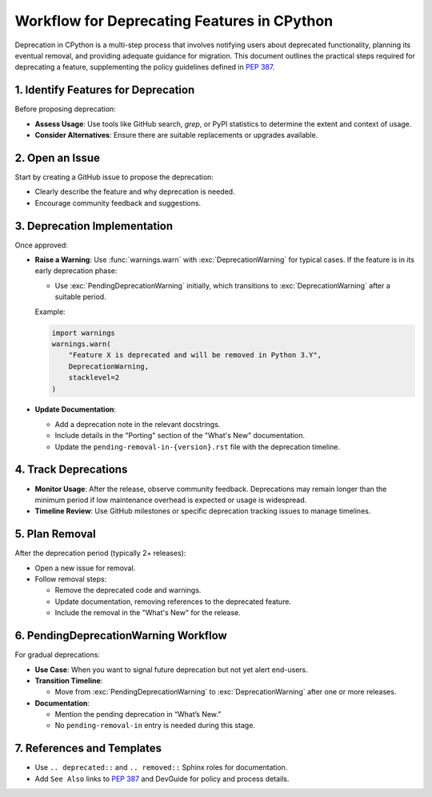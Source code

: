 Workflow for Deprecating Features in CPython
==============================================

Deprecation in CPython is a multi-step process that involves notifying users about deprecated functionality, planning its eventual removal, and providing adequate guidance for migration.
This document outlines the practical steps required for deprecating a feature, supplementing the policy guidelines defined in :pep:`387`.

1. Identify Features for Deprecation
------------------------------------
Before proposing deprecation:

* **Assess Usage**: Use tools like GitHub search, `grep`, or PyPI statistics to determine the extent and context of usage.
* **Consider Alternatives**: Ensure there are suitable replacements or upgrades available.

2. Open an Issue
----------------
Start by creating a GitHub issue to propose the deprecation:

* Clearly describe the feature and why deprecation is needed.
* Encourage community feedback and suggestions.

3. Deprecation Implementation
-----------------------------
Once approved:

* **Raise a Warning**: Use :func:`warnings.warn` with :exc:`DeprecationWarning` for typical cases.
  If the feature is in its early deprecation phase:

  * Use :exc:`PendingDeprecationWarning` initially, which transitions to :exc:`DeprecationWarning` after a suitable period.

  Example:

  .. code-block:: python

     import warnings
     warnings.warn(
         "Feature X is deprecated and will be removed in Python 3.Y",
         DeprecationWarning,
         stacklevel=2
     )

* **Update Documentation**:

  * Add a deprecation note in the relevant docstrings.
  * Include details in the "Porting" section of the "What's New" documentation.
  * Update the ``pending-removal-in-{version}.rst`` file with the deprecation timeline.

4. Track Deprecations
---------------------
* **Monitor Usage**: After the release, observe community feedback. Deprecations may remain longer than the minimum period if low maintenance overhead is expected or usage is widespread.
* **Timeline Review**: Use GitHub milestones or specific deprecation tracking issues to manage timelines.

5. Plan Removal
---------------
After the deprecation period (typically 2+ releases):

* Open a new issue for removal.
* Follow removal steps:

  * Remove the deprecated code and warnings.
  * Update documentation, removing references to the deprecated feature.
  * Include the removal in the "What's New" for the release.

6. PendingDeprecationWarning Workflow
-------------------------------------
For gradual deprecations:

* **Use Case**: When you want to signal future deprecation but not yet alert end-users.
* **Transition Timeline**:

  * Move from :exc:`PendingDeprecationWarning` to :exc:`DeprecationWarning` after one or more releases.

* **Documentation**:

  * Mention the pending deprecation in “What’s New.”
  * No ``pending-removal-in`` entry is needed during this stage.

7. References and Templates
---------------------------
* Use ``.. deprecated::`` and ``.. removed::`` Sphinx roles for documentation.
* Add ``See Also`` links to :pep:`387` and DevGuide for policy and process details.
